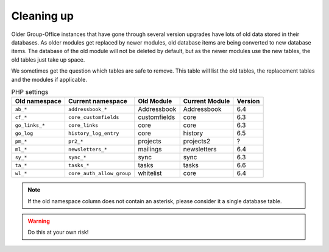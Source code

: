 Cleaning up
===========

Older Group-Office instances that have gone through several version upgrades have lots of old data stored in their
databases. As older modules get replaced by newer modules, old database items are being converted to new database items.
The database of the old module will not be deleted by default, but as the newer modules use the new tables, the old
tables just take up space.

We sometimes get the question which tables are safe to remove. This table will list the old tables, the replacement
tables and the modules if applicable.

.. table:: PHP settings
   :widths: auto

   ==============  =========================  =============  ==============   =======
   Old namespace   Current namespace          Old Module     Current Module   Version
   ==============  =========================  =============  ==============   =======
   ``ab_*``        ``addressbook_*``          Addressbook    Addressbook      6.4
   ``cf_*``        ``core_customfields``      customfields   core             6.3
   ``go_links_*``  ``core_links``             core           core             6.3
   ``go_log``      ``history_log_entry``      core           history          6.5
   ``pm_*``        ``pr2_*``                  projects       projects2        ?
   ``ml_*``        ``newsletters_*``          mailings       newsletters      6.4
   ``sy_*``        ``sync_*``                 sync           sync             6.3
   ``ta_*``        ``tasks_*``                tasks          tasks            6.6
   ``wl_*``        ``core_auth_allow_group``  whitelist      core             6.4
   ==============  =========================  =============  ==============   =======

.. note:: If the old namespace column does not contain an asterisk, please consider it a single database table.

.. warning:: Do this at your own risk!
